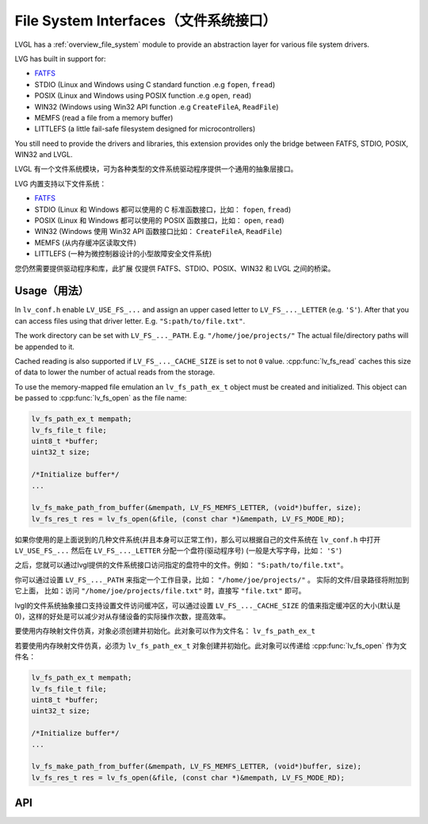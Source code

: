 .. _libs_filesystem:

====================================
File System Interfaces（文件系统接口）
====================================

.. raw:: html

   <details>
     <summary>显示原文</summary>

LVGL has a :ref:`overview_file_system` module
to provide an abstraction layer for various file system drivers.

LVG has built in support for:

- `FATFS <http://elm-chan.org/fsw/ff/00index_e.html>`__
- STDIO (Linux and Windows using C standard function .e.g ``fopen``, ``fread``)
- POSIX (Linux and Windows using POSIX function .e.g ``open``, ``read``)
- WIN32 (Windows using Win32 API function .e.g ``CreateFileA``, ``ReadFile``)
- MEMFS (read a file from a memory buffer)
- LITTLEFS (a little fail-safe filesystem designed for microcontrollers)

You still need to provide the drivers and libraries, this extension
provides only the bridge between FATFS, STDIO, POSIX, WIN32 and LVGL.

.. raw:: html

   </details>
   <br>


LVGL 有一个文件系统模块，可为各种类型的文件系统驱动程序提供一个通用的抽象层接口。

LVG 内置支持以下文件系统：

- `FATFS <http://elm-chan.org/fsw/ff/00index_e.html>`__
- STDIO (Linux 和 Windows 都可以使用的 C 标准函数接口，比如： ``fopen``, ``fread``)
- POSIX (Linux 和 Windows 都可以使用的 POSIX 函数接口，比如： ``open``, ``read``)
- WIN32 (Windows 使用 Win32 API 函数接口比如： ``CreateFileA``, ``ReadFile``)
- MEMFS (从内存缓冲区读取文件)
- LITTLEFS (一种为微控制器设计的小型故障安全文件系统)

您仍然需要提供驱动程序和库，此扩展 仅提供 FATFS、STDIO、POSIX、WIN32 和 LVGL 之间的桥梁。


.. _libs_filesystem_usage:

Usage（用法）
************

.. raw:: html

   <details>
     <summary>显示原文</summary>

In ``lv_conf.h`` enable ``LV_USE_FS_...`` and assign an upper cased
letter to ``LV_FS_..._LETTER`` (e.g. ``'S'``). After that you can access
files using that driver letter. E.g. ``"S:path/to/file.txt"``.

The work directory can be set with ``LV_FS_..._PATH``. E.g.
``"/home/joe/projects/"`` The actual file/directory paths will be
appended to it.

Cached reading is also supported if ``LV_FS_..._CACHE_SIZE`` is set to
not ``0`` value. :cpp:func:`lv_fs_read` caches this size of data to lower the
number of actual reads from the storage.

To use the memory-mapped file emulation an ``lv_fs_path_ex_t`` object must be
created and initialized. This object can be passed to :cpp:func:`lv_fs_open` as
the file name:

.. code:: c

  lv_fs_path_ex_t mempath;
  lv_fs_file_t file;
  uint8_t *buffer;
  uint32_t size;

  /*Initialize buffer*/
  ...

  lv_fs_make_path_from_buffer(&mempath, LV_FS_MEMFS_LETTER, (void*)buffer, size);
  lv_fs_res_t res = lv_fs_open(&file, (const char *)&mempath, LV_FS_MODE_RD);

.. raw:: html

   </details>
   <br>


如果你使用的是上面说到的几种文件系统(并且本身可以正常工作)，那么可以根据自己的文件系统在 ``lv_conf.h`` 中打开 ``LV_USE_FS_...`` 然后在 ``LV_FS_..._LETTER`` 分配一个盘符(驱动程序号) (一般是大写字母，比如： ``'S'``)

之后，您就可以通过lvgl提供的文件系统接口访问指定的盘符中的文件。例如： ``"S:path/to/file.txt"``。

你可以通过设置 ``LV_FS_..._PATH`` 来指定一个工作目录，比如： ``"/home/joe/projects/"`` 。 实际的文件/目录路径将附加到它上面， 比如：访问  ``"/home/joe/projects/file.txt"`` 时，直接写  ``"file.txt"`` 即可。

lvgl的文件系统抽象接口支持设置文件访问缓冲区，可以通过设置 ``LV_FS_..._CACHE_SIZE`` 的值来指定缓冲区的大小(默认是0)，这样的好处是可以减少对从存储设备的实际操作次数，提高效率。

要使用内存映射文件仿真，对象必须创建并初始化。此对象可以作为文件名： ``lv_fs_path_ex_t`` 

若要使用内存映射文件仿真，必须为 ``lv_fs_path_ex_t`` 对象创建并初始化。此对象可以传递给 :cpp:func:`lv_fs_open` 作为文件名：

.. code:: c

  lv_fs_path_ex_t mempath;
  lv_fs_file_t file;
  uint8_t *buffer;
  uint32_t size;

  /*Initialize buffer*/
  ...

  lv_fs_make_path_from_buffer(&mempath, LV_FS_MEMFS_LETTER, (void*)buffer, size);
  lv_fs_res_t res = lv_fs_open(&file, (const char *)&mempath, LV_FS_MODE_RD);


.. _libs_filesystem_api:

API
***

